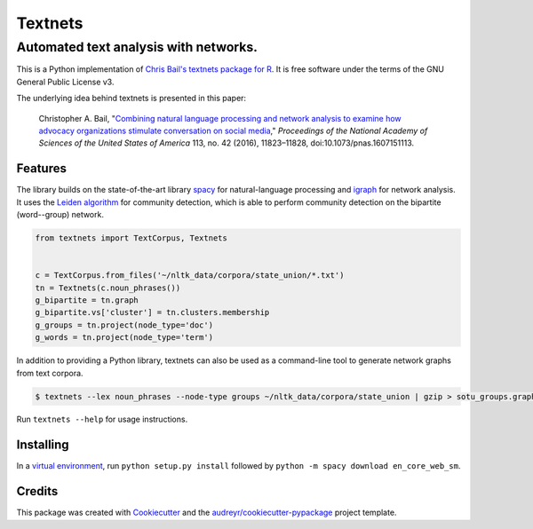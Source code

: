 ========
Textnets
========

--------------------------------------
Automated text analysis with networks.
--------------------------------------

This is a Python implementation of `Chris Bail's textnets package for R`_.  It
is free software under the terms of the GNU General Public License v3.

.. _`Chris Bail's textnets package for R`: https://github.com/cbail/textnets/

The underlying idea behind textnets is presented in this paper:

  Christopher A. Bail, "`Combining natural language processing and network
  analysis to examine how advocacy organizations stimulate conversation on social
  media`__," *Proceedings of the National Academy of Sciences of the United States
  of America* 113, no. 42 (2016), 11823–11828, doi:10.1073/pnas.1607151113.

__ https://doi.org/10.1073/pnas.1607151113

Features
--------

The library builds on the state-of-the-art library `spacy`_ for
natural-language processing and `igraph`_ for network analysis. It uses the
`Leiden algorithm`_ for community detection, which is able to perform community
detection on the bipartite (word--group) network.

.. _`Leiden algorithm`: https://arxiv.org/abs/1810.08473
.. _`igraph`: http://igraph.org/python/
.. _`spacy`: http://spacy.io/

.. code:: python

    from textnets import TextCorpus, Textnets


    c = TextCorpus.from_files('~/nltk_data/corpora/state_union/*.txt')
    tn = Textnets(c.noun_phrases())
    g_bipartite = tn.graph
    g_bipartite.vs['cluster'] = tn.clusters.membership
    g_groups = tn.project(node_type='doc')
    g_words = tn.project(node_type='term')

In addition to providing a Python library, textnets can also be used as a
command-line tool to generate network graphs from text corpora.

.. code:: bash

    $ textnets --lex noun_phrases --node-type groups ~/nltk_data/corpora/state_union | gzip > sotu_groups.graphmlz

Run ``textnets --help`` for usage instructions.

Installing
----------

In a `virtual environment`_, run ``python setup.py install`` followed by ``python -m spacy download en_core_web_sm``.

.. _`virtual environment`: https://packaging.python.org/tutorials/installing-packages/#creating-virtual-environments

Credits
---------

This package was created with Cookiecutter_ and the `audreyr/cookiecutter-pypackage`_ project template.

.. _Cookiecutter: https://github.com/audreyr/cookiecutter
.. _`audreyr/cookiecutter-pypackage`: https://github.com/audreyr/cookiecutter-pypackage
